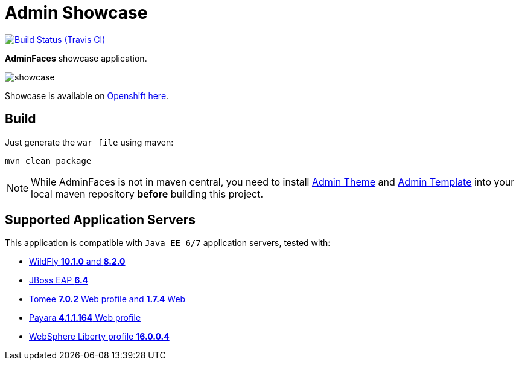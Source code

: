= Admin Showcase

image:https://travis-ci.org/adminfaces/admin-showcase.svg[Build Status (Travis CI), link=https://travis-ci.org/adminfaces/admin-showcase]

*AdminFaces* showcase application.

image:showcase.png[]

Showcase is available on http://adminfaces-rpestano.rhcloud.com/showcase/index.xhtml[Openshift here^].

== Build

Just generate the `war file` using maven:

```
mvn clean package
```

NOTE: While AdminFaces is not in maven central, you need to install https://github.com/adminfaces/admin-theme[Admin Theme^] and https://github.com/adminfaces/admin-template[Admin Template^] into your local maven repository *before* building this project.

== Supported Application Servers

This application is compatible with `Java EE 6/7` application servers, tested with:

* http://wildfly.org/downloads/[WildFly *10.1.0* and *8.2.0*^]
* https://developers.redhat.com/download-manager/file/jboss-eap-6.4.0.GA.zip[JBoss EAP *6.4*^]
* http://tomee.apache.org/downloads.html[Tomee *7.0.2* Web profile and *1.7.4* Web]
* http://www.payara.fish/all_downloads[Payara *4.1.1.164* Web profile]
* https://developer.ibm.com/wasdev/downloads/liberty-profile-using-non-eclipse-environments/[WebSphere Liberty profile *16.0.0.4*^]


